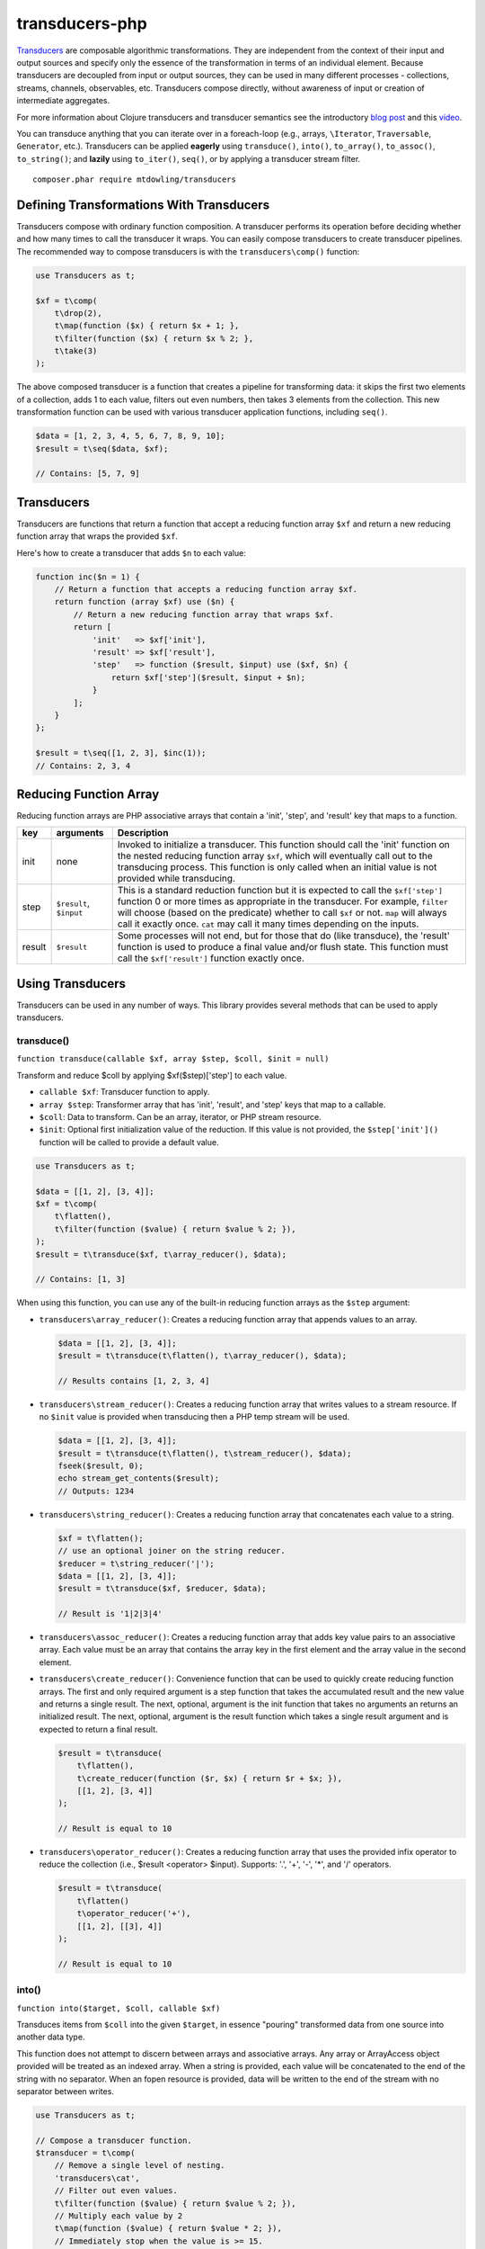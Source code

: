 ===============
transducers-php
===============

`Transducers <http://clojure.org/transducers>`_ are composable algorithmic
transformations. They are independent from the context of their input and
output sources and specify only the essence of the transformation in terms of
an individual element. Because transducers are decoupled from input or output
sources, they can be used in many different processes - collections, streams,
channels, observables, etc. Transducers compose directly, without awareness of
input or creation of intermediate aggregates.

For more information about Clojure transducers and transducer semantics see the
introductory `blog post <http://blog.cognitect.com/blog/2014/8/6/transducers-are-coming>`_
and this `video <https://www.youtube.com/watch?v=6mTbuzafcII>`_.

You can transduce anything that you can iterate over in a foreach-loop (e.g.,
arrays, ``\Iterator``, ``Traversable``, ``Generator``, etc.). Transducers can
be applied **eagerly** using ``transduce()``, ``into()``, ``to_array()``,
``to_assoc()``, ``to_string()``; and **lazily** using ``to_iter()``,
``seq()``, or by applying a transducer stream filter.

::

    composer.phar require mtdowling/transducers

Defining Transformations With Transducers
-----------------------------------------

Transducers compose with ordinary function composition. A transducer performs
its operation before deciding whether and how many times to call the transducer
it wraps. You can easily compose transducers to create transducer pipelines.
The recommended way to compose transducers is with the ``transducers\comp()``
function:

.. code-block:: php

    use Transducers as t;

    $xf = t\comp(
        t\drop(2),
        t\map(function ($x) { return $x + 1; },
        t\filter(function ($x) { return $x % 2; },
        t\take(3)
    );

The above composed transducer is a function that creates a pipeline for
transforming data: it skips the first two elements of a collection,
adds 1 to each value, filters out even numbers, then takes 3 elements from the
collection. This new transformation function can be used with various
transducer application functions, including ``seq()``.

.. code-block:: php

    $data = [1, 2, 3, 4, 5, 6, 7, 8, 9, 10];
    $result = t\seq($data, $xf);

    // Contains: [5, 7, 9]

Transducers
-----------

Transducers are functions that return a function that accept a reducing
function array ``$xf`` and return a new reducing function array that wraps the
provided ``$xf``.

Here's how to create a transducer that adds ``$n`` to each value:

.. code-block:: php

    function inc($n = 1) {
        // Return a function that accepts a reducing function array $xf.
        return function (array $xf) use ($n) {
            // Return a new reducing function array that wraps $xf.
            return [
                'init'   => $xf['init'],
                'result' => $xf['result'],
                'step'   => function ($result, $input) use ($xf, $n) {
                    return $xf['step']($result, $input + $n);
                }
            ];
        }
    };

    $result = t\seq([1, 2, 3], $inc(1));
    // Contains: 2, 3, 4

.. _reducing-link:

Reducing Function Array
-----------------------

Reducing function arrays are PHP associative arrays that contain a 'init',
'step', and 'result' key that maps to a function.

+--------+-------------------------+------------------------------------------+
|   key  |        arguments        |                  Description             |
+========+=========================+==========================================+
|  init  |           none          | Invoked to initialize a transducer. This |
|        |                         | function should call the 'init' function |
|        |                         | on the nested reducing function array    |
|        |                         | ``$xf``, which will eventually call out  |
|        |                         | to the transducing process. This function|
|        |                         | is only called when an initial value is  |
|        |                         | not provided while transducing.          |
+--------+-------------------------+------------------------------------------+
|  step  | ``$result``, ``$input`` | This is a standard reduction function    |
|        |                         | but it is expected to call the           |
|        |                         | ``$xf['step']`` function 0 or more       |
|        |                         | times as appropriate in the transducer.  |
|        |                         | For example, ``filter`` will choose      |
|        |                         | (based on the predicate) whether to call |
|        |                         | ``$xf`` or not. ``map`` will always call |
|        |                         | it exactly once. ``cat`` may call it     |
|        |                         | many times depending on the inputs.      |
+--------+-------------------------+------------------------------------------+
| result |       ``$result``       | Some processes will not end, but for     |
|        |                         | those that do (like transduce), the      |
|        |                         | 'result' function is used to produce     |
|        |                         | a final value and/or flush state. This   |
|        |                         | function must call the ``$xf['result']`` |
|        |                         | function exactly once.                   |
+--------+-------------------------+------------------------------------------+

Using Transducers
-----------------

Transducers can be used in any number of ways. This library provides several
methods that can be used to apply transducers.

transduce()
~~~~~~~~~~~

``function transduce(callable $xf, array $step, $coll, $init = null)``

Transform and reduce $coll by applying $xf($step)['step'] to each value.

- ``callable $xf``: Transducer function to apply.
- ``array $step``: Transformer array that has 'init', 'result', and 'step' keys
  that map to a callable.
- ``$coll``: Data to transform. Can be an array, iterator, or PHP stream
  resource.
- ``$init``: Optional first initialization value of the reduction. If this
  value is not provided, the ``$step['init']()`` function will be called to
  provide a default value.

.. code-block:: php

    use Transducers as t;

    $data = [[1, 2], [3, 4]];
    $xf = t\comp(
        t\flatten(),
        t\filter(function ($value) { return $value % 2; }),
    );
    $result = t\transduce($xf, t\array_reducer(), $data);

    // Contains: [1, 3]

When using this function, you can use any of the built-in reducing function
arrays as the ``$step`` argument:

- ``transducers\array_reducer()``: Creates a reducing function array that
  appends values to an array.

  .. code-block:: php

      $data = [[1, 2], [3, 4]];
      $result = t\transduce(t\flatten(), t\array_reducer(), $data);

      // Results contains [1, 2, 3, 4]

- ``transducers\stream_reducer()``: Creates a reducing function array that
  writes values to a stream resource. If no ``$init`` value is provided when
  transducing then a PHP temp stream will be used.

  .. code-block:: php

      $data = [[1, 2], [3, 4]];
      $result = t\transduce(t\flatten(), t\stream_reducer(), $data);
      fseek($result, 0);
      echo stream_get_contents($result);
      // Outputs: 1234

- ``transducers\string_reducer()``: Creates a reducing function array that
  concatenates each value to a string.

  .. code-block:: php

      $xf = t\flatten();
      // use an optional joiner on the string reducer.
      $reducer = t\string_reducer('|');
      $data = [[1, 2], [3, 4]];
      $result = t\transduce($xf, $reducer, $data);

      // Result is '1|2|3|4'

- ``transducers\assoc_reducer()``: Creates a reducing function array that adds
  key value pairs to an associative array. Each value must be an array that
  contains the array key in the first element and the array value in the second
  element.

- ``transducers\create_reducer()``: Convenience function that can be used to
  quickly create reducing function arrays. The first and only required argument
  is a step function that takes the accumulated result and the new value and
  returns a single result. The next, optional, argument is the init function
  that takes no arguments an returns an initialized result. The next, optional,
  argument is the result function which takes a single result argument and is
  expected to return a final result.

  .. code-block:: php

      $result = t\transduce(
          t\flatten(),
          t\create_reducer(function ($r, $x) { return $r + $x; }),
          [[1, 2], [3, 4]]
      );

      // Result is equal to 10

- ``transducers\operator_reducer()``: Creates a reducing function array that
  uses the provided infix operator to reduce the collection (i.e.,
  $result <operator> $input). Supports: '.', '+', '-', '*', and '/' operators.

  .. code-block:: php

      $result = t\transduce(
          t\flatten()
          t\operator_reducer('+'),
          [[1, 2], [[3], 4]]
      );

      // Result is equal to 10

into()
~~~~~~

``function into($target, $coll, callable $xf)``

Transduces items from ``$coll`` into the given ``$target``, in essence
"pouring" transformed data from one source into another data type.

This function does not attempt to discern between arrays and associative
arrays. Any array or ArrayAccess object provided will be treated as an
indexed array. When a string is provided, each value will be concatenated to
the end of the string with no separator. When an fopen resource is provided,
data will be written to the end of the stream with no separator between
writes.

.. code-block:: php

    use Transducers as t;

    // Compose a transducer function.
    $transducer = t\comp(
        // Remove a single level of nesting.
        'transducers\cat',
        // Filter out even values.
        t\filter(function ($value) { return $value % 2; }),
        // Multiply each value by 2
        t\map(function ($value) { return $value * 2; }),
        // Immediately stop when the value is >= 15.
        t\take_while(function($value) { return $value < 15; })
    );

    $data = [[1, 2, 3], [4, 5], [6], [], [7], [8, 9, 10, 11]];

    // Eagerly pour the transformed data, [2, 6, 10, 14], into an array.
    $result = t\into([], $data, $transducer);

to_iter()
~~~~~~~~~

``function to_iter($coll, callable $xf)``

Creates an iterator that **lazily** applies the transducer ``$xf`` to the
``$input`` iterator. Use this function when dealing with large amounts of data
or when you want operations to occur only as needed.

.. code-block:: php

    // Generator that yields incrementing numbers.
    $forever = function () {
        $i = 0;
        while (true) {
            yield $i++;
        }
    };

    // Create a transducer that multiplies each value by two and takes
    // ony 100 values.
    $xf = t\comp(
        t\map(function ($value) { return $value * 2; }),
        t\take(100)
    );

    foreach (t\to_iter($forever(), $xf) as $value) {
        echo $value;
    }

to_array()
~~~~~~~~~~

``function to_array($iterable, callable $xf)``

Converts a value to an array and applies a transducer function. ``$iterable``
is passed through ``vec()`` in order to convert the input value into an array.

.. code-block:: php

    .. code-block:: php

    $result = t\to_array(
        'abc',
        t\map(function ($v) { return strtoupper($v); }
    );

    // Contains: ['A', 'B', 'C']

to_assoc()
~~~~~~~~~~

``function to_assoc($iterable, callable $xf)``

Creates an associative array using the provided input while applying
``$xf`` to each value. Values are converted to arrays that contain the
array key in the first element and the array value in the second.

.. code-block:: php

    $result = t\to_assoc(
        ['a' => 1, 'b' => 2],
        t\map(function ($v) { return [$v[0], $v[1] + 1]; }
    );

    assert($result == ['a' => 2, 'b' => 3]);

to_string()
~~~~~~~~~~~

``function to_string($iterable, callable $xf)``

Converts a value to a string and applies a transducer function to each
character. ``$iterable`` is passed through ``vec()`` in order to convert the
input value into an array.

.. code-block:: php

    echo t\to_string(
        ['a', 'b', 'c'],
        t\map(function ($v) { return strtoupper($v); }
    );

    // Outputs: ABC

seq()
~~~~~

``function seq($coll, callable $xf)``

Returns the same data type passed in as ``$coll`` with ``$xf`` applied.

``seq()`` using the following logic when returning values:

- ``array``: Returns an array using the provided array.
- ``associative array``: Turn the provided array into an indexed array, meaning
  that each value passed to the ``step`` reduce function is an array where
  the first element is the key and the second element is the value. When
  completed, ``seq()`` returns an associative array.
- ``\Iterator``: Returns an iterator in which ``$xf`` is applied lazily.
- ``resource``: Reads single bytes from the provided value and returns a new
  fopen resource that contains the bytes from the input resource after applying
  ``$xf``.
- ``string``: Passes each character from the string through to each step
  function and returns a string.

.. code-block:: php

    // Give an array and get back an array
    $result = t\seq([1, false, 3], t\compact());
    assert($result === [1, 3]);

    // Give an iterator and get back an iterator
    $result = t\seq(new ArrayIterator([1, false, 3]), t\compact());
    assert($result instanceof \Iterator);

    // Give a stream and get back a stream.
    $stream = fopen('php://temp', 'w+');
    fwrite($stream, '012304');
    rewind($stream);
    $result = t\seq($stream, t\compact());
    assert($result == '1234');

    // Give a string and get back a string
    $result = t\seq('abc', t\map(function ($v) { return strtoupper($v); }));
    assert($result === 'abc');

    // Give an associative array and get back an associative array.
    $data = ['a' => 1, 'b' => 2];
    $result = t\seq('abc', t\map(function ($v) {
        return [strtoupper($v[0]), $v[1]];
    }));
    assert($result === ['A' => 1, 'B' => 2]);

Stream Filter
~~~~~~~~~~~~~

You can apply transducers to PHP streams using a `stream filter <http://php.net/manual/en/stream.filters.php>`_.
This library registers a ``transducers`` stream filter that can be appended or
prepended to a PHP stream using the ``transducers\streams\append_filter()`` or
``transducers\streams\prepend_filter()`` functions.

.. code-block:: php

    use transducers as t;

    $f = fopen('php://temp', 'w+');
    fwrite($f, 'testing. Can you hear me?');
    rewind($f);

    $xf = t\comp(
        // Split by words
        t\words(),
        // Uppercase/lowercase every other word.
        t\keep_indexed(function ($i, $v) {
            return $i % 2 ? strtoupper($v) : strtolower($v);
        }),
        // Combine words back together into a string separated by ' '.
        t\interpose(' ')
    );

    // Apply a transducer stream filter.
    $filter = t\streams\append_filter($f, $xf, STREAM_FILTER_READ);
    echo stream_get_contents($f);
    // Be sure to remove the filter to flush out any buffers.
    stream_filter_remove($filter);
    echo stream_get_contents($f);

    fclose($f);

    // Echoes: "testing. CAN you HEAR me?"

Available Transducers
---------------------

map()
~~~~~

``function map(callable $f)``

Applies a map function ``$f`` to each value in a collection.

.. code-block:: php

    $data = ['a', 'b', 'c'];
    $xf = t\map(function ($value) { return strtoupper($value); });
    assert(t\seq($data, $xf) == ['A', 'B', 'C']);

filter()
~~~~~~~~

``function filter(callable $pred)``

Filters values that do not satisfy the predicate function ``$pred``.

.. code-block:: php

    $data = [1, 2, 3, 4];
    $odd = function ($value) { return $value % 2; };
    $result = t\seq($data, t\filter($odd));
    assert($result == [1, 3]);

remove()
~~~~~~~~

``function remove(callable $pred)``

Removes anything from a sequence that satisfied ``$pred``.

.. code-block:: php

    $data = [1, 2, 3, 4];
    $odd = function ($value) { return $value % 2; };
    $result = t\seq($data, t\remove($odd));
    assert($result == [2, 4]);

cat()
~~~~~

``function cat()``

Transducer that concatenates items from nested lists. Note that ``cat()`` is
used differently than other transducers: you use cat using the string value of
the function name (i.e., ``'transducers\cat'``);

.. code-block:: php

    $xf = 'transducers\cat';
    $data = [[1, 2], [3], [], [4, 5]];
    $result = t\seq($data, $xf);
    assert($result == [1, 2, 3, 4, 5]);

mapcat()
~~~~~~~~

``function mapcat(callable $f)``

Applies a map function to a collection and concats them into one less level of
nesting.

.. code-block:: php

    $data = [[1, 2], [3], [], [4, 5]];
    $xf = t\mapcat(function ($value) { return array_sum($value); });
    $result = t\seq($data, $xf);
    assert($result == [3, 3, 0, 9]);

flatten()
~~~~~~~~~

``function flatten()``

Takes any nested combination of sequential things and returns their contents as
a single, flat sequence.

.. code-block:: php

    $data = [[1, 2], 3, [4, new ArrayObject([5, 6])]];
    $xf = t\flatten();
    $result = t\to_array($data, $xf);
    assert($result == [1, 2, 3, 4, 5, 6]);

partition()
~~~~~~~~~~~

``function partition($size)``

Partitions the source into arrays of size ``$size``. When the reducing function
array completes, the array will be stepped with any remaining items.

.. code-block:: php

    $data = [1, 2, 3, 4, 5];
    $result = t\seq($data, t\partition(2));
    assert($result == [[1, 2], [3, 4], [5]]);

partition_by()
~~~~~~~~~~~~~~

``function partition_by(callable $pred)``

Split inputs into lists by starting a new list each time the predicate passed
in evaluates to a different condition (true/false) than what holds for the
present list.

.. code-block:: php

    $data = [['a', 1], ['a', 2], [2, 3], ['c', 4]];
    $xf = t\partition_by(function ($v) { return is_string($v[0]); });
    $result = t\into([], $data, $xf);

    assert($result == [
        [['a', 1], ['a', 2]],
        [[2, 3]],
        [['c', 4]]
    ]);

take()
~~~~~~

``function take($n);``

Takes ``$n`` number of values from a collection.

.. code-block:: php

    $data = [1, 2, 3, 4, 5];
    $result = t\seq($data, t\take(2));
    assert($result == [1, 2]);

take_while()
~~~~~~~~~~~~

``function take_while(callable $pred)``

Takes from a collection while the predicate function ``$pred`` returns true.

.. code-block:: php

    $data = [1, 2, 3, 4, 5];
    $xf = t\take_while(function ($value) { return $value < 4; });
    $result = t\seq($data, $xf);
    assert($result == [1, 2, 3]);

take_nth()
~~~~~~~~~~

``function take_nth($nth)``

Takes every nth item from a sequence of values.

.. code-block:: php

    $data = [1, 2, 3, 4, 5, 6];
    $result = t\seq($data, t\take_nth(2));
    assert($result == [1, 3, 5]);

drop()
~~~~~~

``function drop($n)``

Drops ``$n`` items from the beginning of the input sequence.

.. code-block:: php

    $data = [1, 2, 3, 4, 5];
    $result = t\seq($data, t\drop(2));
    assert($result == [3, 4, 5]);

drop_while()
~~~~~~~~~~~~

``function drop_while(callable $pred)``

Drops values from a sequence so long as the predicate function ``$pred``
returns true.

.. code-block:: php

    $data = [1, 2, 3, 4, 5];
    $xf = t\drop_while(function ($value) { return $value < 3; });
    $result = t\seq($data, $xf);
    assert($result == [3, 4, 5]);

replace()
~~~~~~~~~

``function replace(array $smap)``

Given a map of replacement pairs and a collection, returns a sequence where any
elements equal to a key in ``$smap`` are replaced with the corresponding
``$smap`` value.

.. code-block:: php

    $data = ['hi', 'there', 'guy', '!'];
    $xf = t\replace(['hi' => 'You', '!' => '?']);
    $result = t\seq($data, $xf);
    assert($result == ['You', 'there', 'guy', '?']);

keep()
~~~~~~

``function keep(callable $f)``

Keeps ``$f`` items for which ``$f`` does not return null.

.. code-block:: php

    $result = t\seq(
        [0, false, null, true],
        t\keep(function ($value) { return $value; })
    );

    assert($result == [0, false, true]);

keep_indexed()
~~~~~~~~~~~~~~

``function keep_indexed(callable $f)``

Returns a sequence of the non-null results of ``$f($index, $input)``.

.. code-block:: php

    $result = t\seq(
        [0, false, null, true],
        t\keep_indexed(function ($index, $input) {
            echo $index . ':' . json_encode($input) . ', ';
            return $input;
        })
    );

    assert($result == [0, false, true]);

    // Will echo: 0:0, 1:false, 2:null, 3:true,

dedupe()
~~~~~~~~

``function dedupe()``

Removes duplicates that occur in order (keeping the first in a sequence of
duplicate values).

.. code-block:: php

    $result = t\seq(
        ['a', 'b', 'b', 'c', 'c', 'c', 'b'],
        t\dedupe()
    );

    assert($result == ['a', 'b', 'c', 'b']);

interpose()
~~~~~~~~~~~

``function interpose($separator)``

Adds a separator between each item in the sequence.

.. code-block:: php

    $result = t\seq(['a', 'b', 'c'], t\interpose('-'));
    assert($result == ['a', '-', 'b', '-', 'c']);

tap()
~~~~~

``function tap(callable $interceptor)``

Invokes interceptor with each result and item, and then steps through
unchanged.

The primary purpose of this method is to "tap into" a method chain, in order
to perform operations on intermediate results within the chain. Executes
interceptor with current result and item.

.. code-block:: php

    // echo each value as it passes through the tap function.
    $tap = t\tap(function ($r, $x) { echo $x . ', '; });

    t\seq(
        ['a', 'b', 'c'],
        t\comp(
            $tap,
            t\map(function ($v) { return strtoupper($v); }),
            $tap
        )
    );

    // Prints: a, A, b, B, c, C,

compact()
~~~~~~~~~

``function compact()``

Trim out all falsey values.

.. code-block:: php

    $result = t\seq(['a', true, false, 'b', 0], t\compact());
    assert($result == ['a', true, 'b']);

words()
~~~~~~~

``function words($maxBuffer = 4096)``

Splits the input by words. You can provide an optional max buffer length that
will ensure the buffer size used to find words is never exceeded. The default
max buffer length is 4096. To use an unbounded buffer, provide ``INF``.

.. code-block:: php

    $xf = t\words();
    $data = ['Hi. This is a test.'];
    $result = t\seq($data, $xf);
    assert($result == ['Hi.', 'This', 'is', 'a', 'test.']);

    $data = ['Hi. ', 'This is',  ' a test.'];
    $result = t\seq($data, $xf);
    assert($result == ['Hi.', 'This', 'is', 'a', 'test.']);

lines()
~~~~~~~

``function lines($maxBuffer = 10240000)``

Splits the input by lines. You can provide an optional max buffer length that
will ensure the buffer size used to find lines is never exceeded. The default
max buffer length is 10MB. To use an unbounded buffer, provide ``INF``.

.. code-block:: php

    $xf = t\lines();
    $data = ["Hi.\nThis is a test."];
    $result = t\seq($data, $xf);
    assert($result == ['Hi.', 'This is a test.']);

    $data = ["Hi.\n", 'This is',  ' a test.', "\nHear me?"];
    $result = t\seq($data, $xf);
    assert($result == ['Hi.', 'This is a test.', 'Hear me?']);

Utility Functions
-----------------

identity()
~~~~~~~~~~

``function indentity($value)``

Returns the provided value. This is useful for writing reducing function arrays
that do not need to modify an 'init' or 'result' function. In these cases, you
can simply use the string ``'transducers\identity'`` as the 'init' or 'result'
function to continue to proxy to further reducers.

assoc_iter()
~~~~~~~~~~~~

``function assoc_iter($iterable)``

Converts an iterable into an indexed array iterator where each value yielded
is an array containing the key followed by the value.

.. code-block:: php

    $data = ['a' => 1, 'b' => 2];
    assert(t\assoc_iter($data) == [['a', 1], ['b', 2]];

This can be combined with the ``assoc_reducer()`` to generate associative
arrays.

.. code-block:: php

    $result = t\transduce(
        t\map(function ($v) { return [$v[0], $v[1] + 1]; },
        t\assoc(),
        t\assoc_iter(['a' => 1, 'b' => 2])
    );

    assert($result == ['a' => 2, 'b' => 3]);

You should really just use the ``t\to_assoc()`` function if you know you're
reducing an associative array.

.. code-block:: php

    $result = t\to_assoc(
        ['a' => 1, 'b' => 2],
        t\map(function ($v) { return [$v[0], $v[1] + 1]; }
    );

    assert($result == ['a' => 2, 'b' => 3]);

stream_iter()
~~~~~~~~~~~~~

``function stream_iter($stream, $size = 1)``

Creates an iterator that reads from a stream using the given ``$size`` argument.

.. code-block:: php

    $s = fopen('php://temp', 'w+');
    fwrite($s, 'foo');
    rewind($s);

    // outputs: foo
    foreach (t\stream_iter($s) as $char) {
        echo $char;
    }

    rewind($s);

    // outputs: fo-o
    foreach (t\stream_iter($s, 2) as $char) {
        echo $char . '-';
    }

vec()
~~~~~

``function vec($iterable)``

Converts an input value into something this is iterable (e.g., an array or
``\Iterator``). This function accepts arrays, ``\Iterators``, PHP streams, and
strings. Arrays pass through unchanged. Associative arrays are returned as
iterators that yield arrays where each value is an array that contains the key
of the array in the first element and the value of the array in the second
element. Iterators are returned as-is. Strings are split by character using
``str_split()``. PHP streams are converted into iterators that yield a single
byte at a time.

is_iterable()
~~~~~~~~~~~~~

``function is_iterable($coll)``

Returns true if the provided $coll is something that can be iterated in a
foreach loop. This function treats arrays, instances of \Traversable, and
stdClass as iterable.

reduce()
~~~~~~~~

``function reduce(callable $fn, $coll, $accum = null)``

Reduces the given iterable using the provided reduce function $fn. The
reduction is short-circuited if $fn returns an instance of Reduced.
